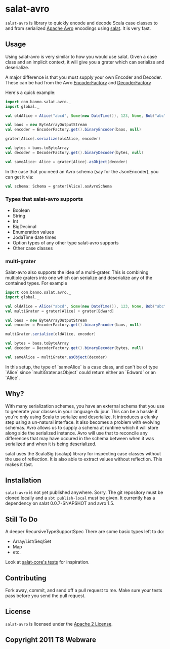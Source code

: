 #+OPTIONS:   H:3 num:nil toc:nil \n:nil @:t ::t |:t ^:t -:t f:t *:t <:t
#+OPTIONS:   TeX:t LaTeX:t skip:nil d:nil todo:t pri:nil tags:not-in-toc
#+STARTUP: oddeven

* salat-avro
=salat-avro= is library to quickly encode and decode Scala case classes to and from serialized [[http://avro.apache.org/][Apache Avro]] encodings using [[https://github.com/novus/salat][salat]]. It is very fast.
** Usage
   Using salat-avro is very similar to how you would use salat. Given a case class and an implicit context, it will give you a grater which can serialize and deserialize.

   A major difference is that you must supply your own Encoder and Decoder. These can be had from the Avro [[http://avro.apache.org/docs/1.5.0/api/java/org/apache/avro/io/EncoderFactory.html][EncoderFactory]] and [[http://avro.apache.org/docs/1.5.0/api/java/org/apache/avro/io/DecoderFactory.html][DecoderFactory]]
 
   Here's a quick example:
#+BEGIN_SRC scala
  import com.banno.salat.avro._
  import global._
  
  val oldAlice = Alice("abcd", Some(new DateTime()), 123, None, Bob("abc"))
  
  val baos = new ByteArrayOutputStream
  val encoder = EncoderFactory.get().binaryEncoder(baos, null)
  
  grater[Alice].serialize(oldAlice, encoder)
  
  val bytes = baos.toByteArray
  val decoder = DecoderFactory.get().binaryDecoder(bytes, null)
  
  val sameAlice: Alice = grater[Alice].asObject(decoder)
  
#+END_SRC
   
   In the case that you need an Avro schema (say for the JsonEncoder), you can get it via:
#+BEGIN_SRC scala
  val schema: Schema = grater[Alice].asAvroSchema
#+END_SRC
*** Types that salat-avro supports
    - Boolean
    - String
    - Int
    - BigDecimal
    - Enumeration values
    - JodaTime date times
    - Option types of any other type salat-avro supports
    - Other case classes
*** multi-grater
    Salat-avro also supports the idea of a multi-grater. This is combining multiple graters into one which can serialize and deserialize any of the contained types. For example
#+BEGIN_SRC scala
  import com.banno.salat.avro._
  import global._
  
  val oldAlice = Alice("abcd", Some(new DateTime()), 123, None, Bob("abc"))
  val multiGrater = grater[Alice] + grater[Edward]

  val baos = new ByteArrayOutputStream
  val encoder = EncoderFactory.get().binaryEncoder(baos, null)

  multiGrater.serialize(oldAlice, encoder)

  val bytes = baos.toByteArray
  val decoder = DecoderFactory.get().binaryDecoder(bytes, null)

  val sameAlice = multiGrater.asObject(decoder)
#+END_SRC
    
    In this setup, the type of `sameAlice` is a case class, and can't be of type `Alice` since `multiGrater.asObject` could return either an `Edward` or an `Alice`.
** Why?
   With many serialization schemes, you have an external schema that you use to generate your classes in your language du jour. This can be a hassle if you're only using Scala to serialize and deserialize. It introduces a clunky step using a un-natural interface. It also becomes a problem with evolving schemas. Avro allows us to supply a schema at runtime which it will store along side the serialized instance. Avro will use that to reconcile any differences that may have occured in the schema between when it was serialized and when it is being deserialized.

 salat uses the ScalaSig (scalap) library for inspecting case classes without the use of reflection. It is also able to extract values without reflection. This makes it fast.
** Installation
   =salat-avro= is not yet published anywhere. Sorry. The git repository must be cloned locally and a ~sbt publish-local~ must be given. It currently has a dependency on salat 0.0.7-SNAPSHOT and avro 1.5.
** Still To Do
   A deeper RecursiveTypeSupportSpec
   There are some basic types left to do:
   - Array/List/Seq/Set
   - Map
   - etc.
   Look at [[https://github.com/novus/salat/tree/master/salat-core/src/test/scala/com/novus/salat/test][salat-core's tests]] for inspiration.
** Contributing
   Fork away, commit, and send off a pull request to me. Make sure your tests pass before you send the pull request.
** License
   =salat-avro= is licensed under the [[http://www.apache.org/licenses/LICENSE-2.0.txt][Apache 2 License]].
** Copyright 2011 T8 Webware
